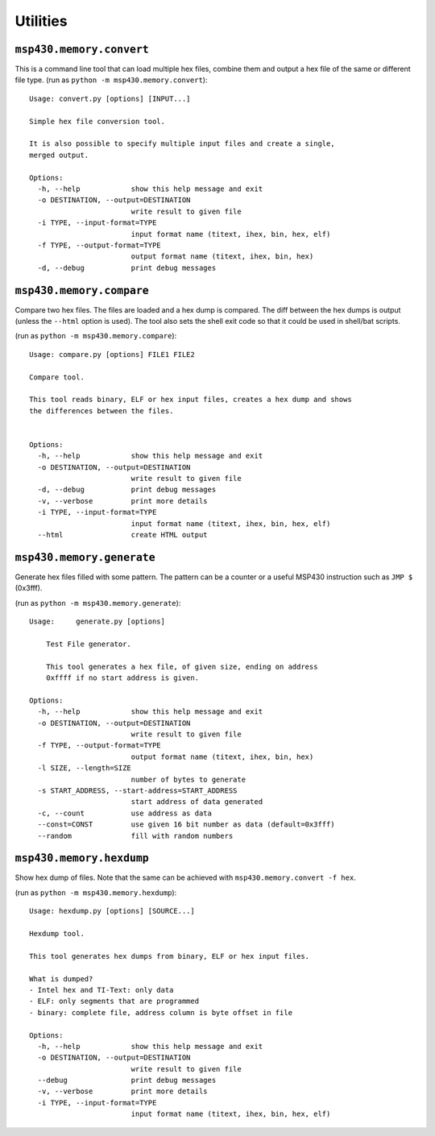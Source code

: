 ===========
 Utilities
===========

``msp430.memory.convert``
=========================

This is a command line tool that can load multiple hex files, combine them and
output a hex file of the same or different file type.
(run as ``python -m msp430.memory.convert``)::

    Usage: convert.py [options] [INPUT...]

    Simple hex file conversion tool.

    It is also possible to specify multiple input files and create a single,
    merged output.

    Options:
      -h, --help            show this help message and exit
      -o DESTINATION, --output=DESTINATION
                            write result to given file
      -i TYPE, --input-format=TYPE
                            input format name (titext, ihex, bin, hex, elf)
      -f TYPE, --output-format=TYPE
                            output format name (titext, ihex, bin, hex)
      -d, --debug           print debug messages


``msp430.memory.compare``
=========================
Compare two hex files. The files are loaded and a hex dump is compared. The
diff between the hex dumps is output (unless the ``--html`` option is used).
The tool also sets the shell exit code so that it could be used in shell/bat
scripts.

(run as ``python -m msp430.memory.compare``)::

    Usage: compare.py [options] FILE1 FILE2

    Compare tool.

    This tool reads binary, ELF or hex input files, creates a hex dump and shows
    the differences between the files.


    Options:
      -h, --help            show this help message and exit
      -o DESTINATION, --output=DESTINATION
                            write result to given file
      -d, --debug           print debug messages
      -v, --verbose         print more details
      -i TYPE, --input-format=TYPE
                            input format name (titext, ihex, bin, hex, elf)
      --html                create HTML output

``msp430.memory.generate``
==========================
Generate hex files filled with some pattern. The pattern can be a counter or
a useful MSP430 instruction such as ``JMP $`` (0x3fff).

(run as ``python -m msp430.memory.generate``)::

    Usage:     generate.py [options]

        Test File generator.

        This tool generates a hex file, of given size, ending on address
        0xffff if no start address is given.

    Options:
      -h, --help            show this help message and exit
      -o DESTINATION, --output=DESTINATION
                            write result to given file
      -f TYPE, --output-format=TYPE
                            output format name (titext, ihex, bin, hex)
      -l SIZE, --length=SIZE
                            number of bytes to generate
      -s START_ADDRESS, --start-address=START_ADDRESS
                            start address of data generated
      -c, --count           use address as data
      --const=CONST         use given 16 bit number as data (default=0x3fff)
      --random              fill with random numbers


``msp430.memory.hexdump``
=========================
Show hex dump of files. Note that the same can be achieved with
``msp430.memory.convert -f hex``.

(run as ``python -m msp430.memory.hexdump``)::

    Usage: hexdump.py [options] [SOURCE...]

    Hexdump tool.

    This tool generates hex dumps from binary, ELF or hex input files.

    What is dumped?
    - Intel hex and TI-Text: only data
    - ELF: only segments that are programmed
    - binary: complete file, address column is byte offset in file

    Options:
      -h, --help            show this help message and exit
      -o DESTINATION, --output=DESTINATION
                            write result to given file
      --debug               print debug messages
      -v, --verbose         print more details
      -i TYPE, --input-format=TYPE
                            input format name (titext, ihex, bin, hex, elf)

